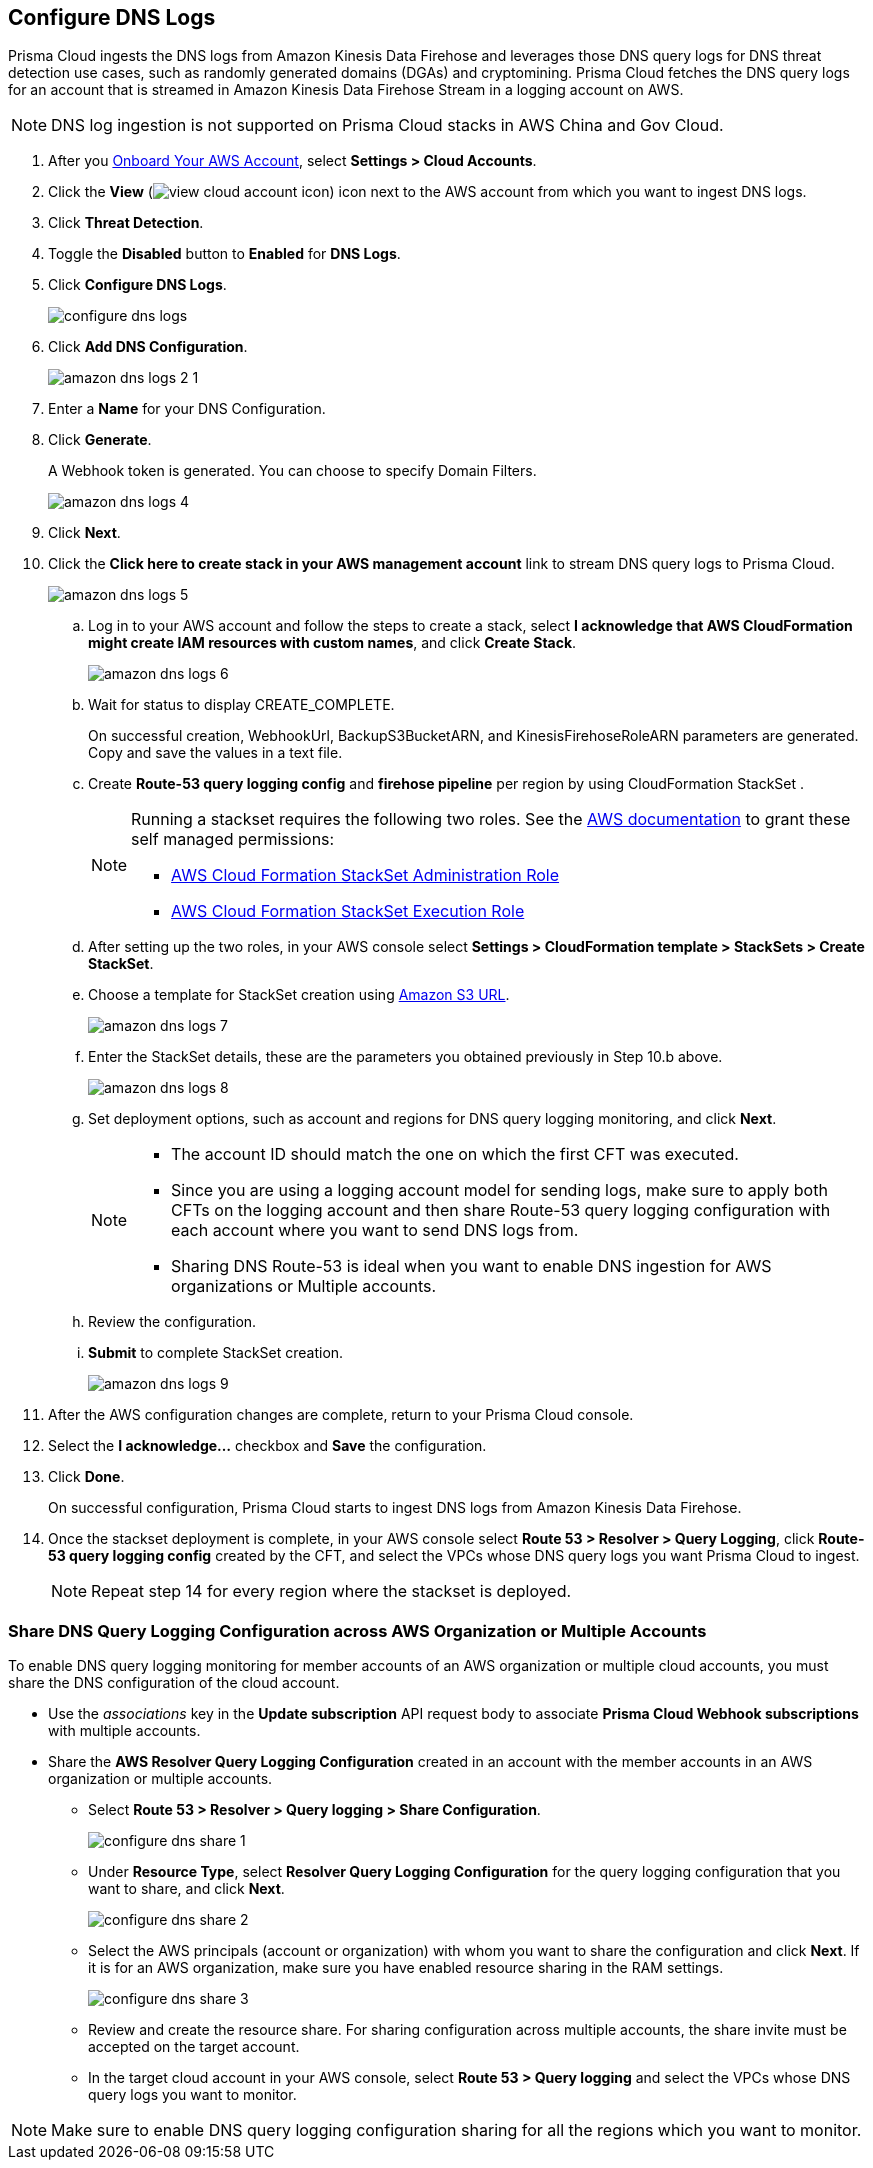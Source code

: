 :topic_type: task
[.task]

== Configure DNS Logs

Prisma Cloud ingests the DNS logs from Amazon Kinesis Data Firehose and leverages those DNS query logs for DNS threat detection use cases, such as randomly generated domains (DGAs) and cryptomining. Prisma Cloud fetches the DNS query logs for an account that is streamed in Amazon Kinesis Data Firehose Stream in a logging account on AWS. 

[NOTE]
====
DNS log ingestion is not supported on Prisma Cloud stacks in AWS China and Gov Cloud.
====

[.procedure]

. After you xref:onboard-aws-account.adoc[Onboard Your AWS Account], select *Settings > Cloud Accounts*. 

. Click the *View* (image:view-cloud-account-icon.png[]) icon next to the AWS account from which you want to ingest DNS logs.

. Click *Threat Detection*.

. Toggle the *Disabled* button to *Enabled* for *DNS Logs*.

. Click *Configure DNS Logs*.
+
image::configure-dns-logs.png[scale=20]

. Click *Add DNS Configuration*.
+
image::amazon-dns-logs-2-1.png[scale=20]

. Enter a *Name* for your DNS Configuration.

. Click *Generate*.
+
A Webhook token is generated. You can choose to specify Domain Filters.
+
image::amazon-dns-logs-4.png[scale=20]

. Click *Next*.

. Click the *Click here to create stack in your AWS management account* link to stream DNS query logs to Prisma Cloud. 
+
image::amazon-dns-logs-5.png[scale=20]

.. Log in to your AWS account and follow the steps to create a stack, select *I acknowledge that AWS CloudFormation might create IAM resources with custom names*, and click *Create Stack*.
+
image::amazon-dns-logs-6.png[scale=20]

.. Wait for status to display CREATE_COMPLETE.
+
On successful creation, WebhookUrl, BackupS3BucketARN, and KinesisFirehoseRoleARN parameters are generated. Copy and save the values in a text file.

.. Create *Route-53 query logging config* and *firehose pipeline* per region by using CloudFormation StackSet .
+
[NOTE]
====
Running a stackset requires the following two roles. See the https://docs.aws.amazon.com/AWSCloudFormation/latest/UserGuide/stacksets-prereqs-self-managed.html[AWS documentation] to grant these self managed permissions:

** https://s3.amazonaws.com/cloudformation-stackset-sample-templates-us-east-1/AWSCloudFormationStackSetAdministrationRole.yml[AWS Cloud Formation StackSet Administration Role]

** https://s3.amazonaws.com/cloudformation-stackset-sample-templates-us-east-1/AWSCloudFormationStackSetExecutionRole.yml[AWS Cloud Formation StackSet Execution Role]
====

.. After setting up the two roles, in your AWS console select *Settings > CloudFormation template > StackSets > Create StackSet*.

.. Choose a template for StackSet creation using https://redlock-public.s3.amazonaws.com/cft/prisma-dnslogs.onboarding-cft-stack-part-2.template[Amazon S3 URL].
+
image::amazon-dns-logs-7.png[scale=20]

.. Enter the StackSet details, these are the parameters you obtained previously in Step 10.b above.
+
image::amazon-dns-logs-8.png[scale=10]

.. Set deployment options, such as account and regions for DNS query logging monitoring, and click *Next*.
+
[NOTE]
====
** The account ID should match the one on which the first CFT was executed.
** Since you are using a logging account model for sending logs, make sure to apply both CFTs on the logging account and then share Route-53 query logging configuration with each account where you want to send DNS logs from.
** Sharing DNS Route-53 is ideal when you want to enable DNS ingestion for AWS organizations or Multiple accounts.
====

.. Review the configuration.

.. *Submit* to complete StackSet creation.
+
image::amazon-dns-logs-9.png[scale=30]

. After the AWS configuration changes are complete, return to your Prisma Cloud console.

. Select the *I acknowledge...* checkbox and *Save* the configuration.

. Click *Done*.
+
On successful configuration, Prisma Cloud starts to ingest DNS logs from Amazon Kinesis Data Firehose.

. Once the stackset deployment is complete, in your AWS console select *Route 53 > Resolver > Query Logging*, click *Route-53 query logging config* created by the CFT, and select the VPCs whose DNS query logs you want Prisma Cloud to ingest.
+
[NOTE]
====
Repeat step 14 for every region where the stackset is deployed.
====


=== Share DNS Query Logging Configuration across AWS Organization or Multiple Accounts
//AWS Resolver Query Logging Configuration created in an account can be shared with multiple cloud accounts or the member accounts in an AWS organization.

To enable DNS query logging monitoring for member accounts of an AWS organization or multiple cloud accounts, you must share the DNS configuration of the cloud account.

* Use the _associations_ key in the *Update subscription* API request body to associate *Prisma Cloud Webhook subscriptions* with multiple accounts.

* Share the *AWS Resolver Query Logging Configuration* created in an account with the member accounts in an AWS organization or multiple accounts.

** Select *Route 53 > Resolver > Query logging > Share Configuration*.
+
image::configure-dns-share-1.png[scale=30]

** Under *Resource Type*, select *Resolver Query Logging Configuration* for the query logging configuration that you want to share, and click *Next*.
+
image::configure-dns-share-2.png[scale=30]

** Select the AWS principals (account or organization) with whom you want to share the configuration and click *Next*. If it is for an AWS organization, make sure you have enabled resource sharing in the RAM settings.
+
image::configure-dns-share-3.png[scale=30]

** Review and create the resource share. For sharing configuration across multiple accounts, the share invite must be accepted on the target account.

** In the target cloud account in your AWS console, select *Route 53 > Query logging* and select the VPCs whose DNS query logs you want to monitor.	

[NOTE]
====
Make sure to enable DNS query logging configuration sharing for all the regions which you want to monitor.
====